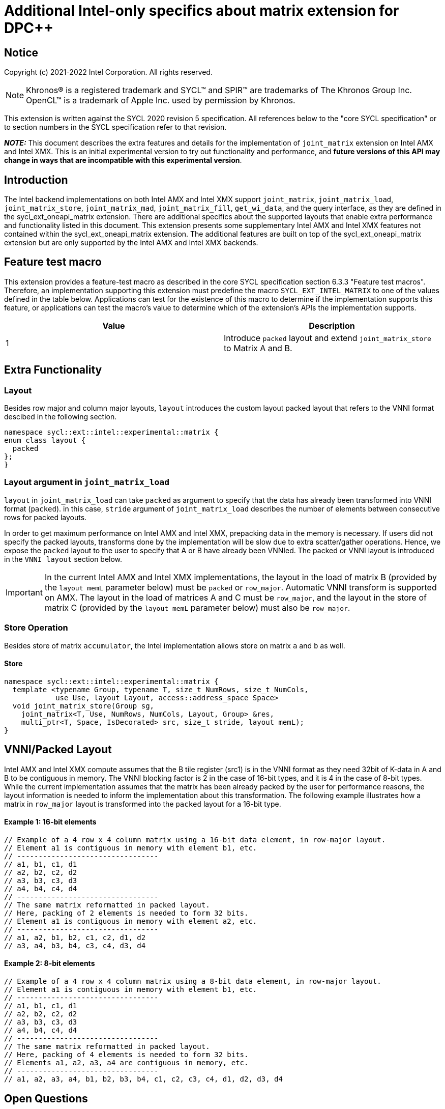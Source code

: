 # Additional Intel-only specifics about matrix extension for DPC++

:source-highlighter: coderay
:coderay-linenums-mode: table
:dpcpp: pass:[DPC++]

// This section needs to be after the document title.
:doctype: book
:toc2:
:toc: left
:encoding: utf-8
:lang: en

:blank: pass:[ +]

// Set the default source code type in this document to C++,
// for syntax highlighting purposes.  This is needed because
// docbook uses c++ and html5 uses cpp.
:language: {basebackend@docbook:c++:cpp}


== Notice

Copyright (c) 2021-2022 Intel Corporation.  All rights reserved.

NOTE: Khronos(R) is a registered trademark and SYCL(TM) and SPIR(TM) are
trademarks of The Khronos Group Inc.  OpenCL(TM) is a trademark of Apple Inc.
used by permission by Khronos.

This extension is written against the SYCL 2020 revision 5 specification.  All
references below to the "core SYCL specification" or to section numbers in the
SYCL specification refer to that revision.

**_NOTE:_** This document describes the extra features and details for the implementation of `joint_matrix` extension on Intel AMX and Intel XMX.
 This is an initial experimental version to try out functionality
and performance, and **future versions of this API may change in ways that are incompatible with this experimental version**.

## Introduction
The Intel backend implementations on both Intel AMX and Intel XMX  support `joint_matrix`, `joint_matrix_load`, `joint_matrix_store`, `joint_matrix_mad`, `joint_matrix_fill`, `get_wi_data`, and the query interface, as they are defined in the sycl_ext_oneapi_matrix extension. There are additional specifics about the supported layouts that enable extra performance and functionality listed in this document.
This extension presents some supplementary Intel AMX and Intel XMX features not contained within the sycl_ext_oneapi_matrix extension. The additional features are built on top of the sycl_ext_oneapi_matrix extension but are only supported by the Intel AMX and Intel XMX backends.

## Feature test macro

This extension provides a feature-test macro as described in the core SYCL
specification section 6.3.3 "Feature test macros".  Therefore, an
implementation supporting this extension must predefine the macro
`SYCL_EXT_INTEL_MATRIX` to one of the values defined in the table below.
Applications can test for the existence of this macro to determine if the
implementation supports this feature, or applications can test the macro's
value to determine which of the extension's APIs the implementation supports.

[frame="none",options="header"]
|======================
|Value |Description
|1     |Introduce `packed` layout and extend `joint_matrix_store` to Matrix A and B.
|======================


## Extra Functionality

### Layout
Besides row major and column major layouts, `layout` introduces the custom layout packed layout that refers to the VNNI format descibed in the following section.

```c++
namespace sycl::ext::intel::experimental::matrix {
enum class layout {
  packed
};
}
```


### Layout argument in `joint_matrix_load`
`layout` in `joint_matrix_load` can take `packed` as argument to specify that the data has already been transformed into VNNI format (`packed`). in this case, `stride` argument of `joint_matrix_load` describes the number of elements between consecutive rows for packed layouts.

In order to get maximum performance on Intel AMX and Intel XMX, prepacking data in the memory is necessary. If users did not specify the packed layouts, transforms done by the implementation will be slow due to extra scatter/gather operations. Hence, we expose the `packed` layout to the user to specify that A or B have already been VNNIed. The packed or VNNI layout is introduced in the `VNNI layout` section below.

IMPORTANT: In the current Intel AMX and Intel XMX implementations, the layout in the load of matrix B (provided by the `layout memL` parameter below) must be `packed` or `row_major`. Automatic VNNI transform is supported on AMX. The layout in the load of matrices A and C must be `row_major`, and the layout in the store of matrix C (provided by the `layout memL` parameter below) must also be `row_major`.

### Store Operation
Besides store of matrix `accumulator`, the Intel implementation allows store on matrix `a` and `b` as well. 

#### Store
```c++
namespace sycl::ext::intel::experimental::matrix {
  template <typename Group, typename T, size_t NumRows, size_t NumCols,
            use Use, layout Layout, access::address_space Space>
  void joint_matrix_store(Group sg,
    joint_matrix<T, Use, NumRows, NumCols, Layout, Group> &res,
    multi_ptr<T, Space, IsDecorated> src, size_t stride, layout memL);
}
```


## VNNI/Packed Layout
Intel AMX and Intel XMX compute assumes that the B tile register (src1) is in the VNNI format as they need 32bit of K-data in A and B to be contiguous in memory. 
The VNNI blocking factor is 2 in the case of 16-bit types, and it is 4 in the case of 8-bit types. While the current implementation assumes that the matrix has been already packed by the user for performance reasons, the layout information is needed to inform the implementation about this transformation.  The following example illustrates how a matrix in `row_major` layout is transformed into the `packed` layout for a 16-bit type.

#### Example 1: 16-bit elements
      // Example of a 4 row x 4 column matrix using a 16-bit data element, in row-major layout.
      // Element a1 is contiguous in memory with element b1, etc.
      // ---------------------------------
      // a1, b1, c1, d1
      // a2, b2, c2, d2
      // a3, b3, c3, d3
      // a4, b4, c4, d4
      // ---------------------------------
      // The same matrix reformatted in packed layout. 
      // Here, packing of 2 elements is needed to form 32 bits.
      // Element a1 is contiguous in memory with element a2, etc.
      // ---------------------------------
      // a1, a2, b1, b2, c1, c2, d1, d2
      // a3, a4, b3, b4, c3, c4, d3, d4

#### Example 2: 8-bit elements

      // Example of a 4 row x 4 column matrix using a 8-bit data element, in row-major layout.
      // Element a1 is contiguous in memory with element b1, etc.
      // ---------------------------------
      // a1, b1, c1, d1
      // a2, b2, c2, d2
      // a3, b3, c3, d3
      // a4, b4, c4, d4
      // ---------------------------------
      // The same matrix reformatted in packed layout.  
      // Here, packing of 4 elements is needed to form 32 bits.
      // Elements a1, a2, a3, a4 are contiguous in memory, etc.
      // ---------------------------------
      // a1, a2, a3, a4, b1, b2, b3, b4, c1, c2, c3, c4, d1, d2, d3, d4







## Open Questions
- Should the same class, `joint_matrix`, handle both cases where sizes are constant (GPU case) and when sizes are variable (CPU case)? Note that a Intel AMX 2d tile register permits sizes up to 1024 (16rowsx64cols) bytes that can be variable. The ability to define only one interface for both would make it possible to give the user a way to make use of the flexibility introduced by the CPU but at the same time save resources on the GPU. In a previous version of the design, we used `sycl::dynamic_extent`  to differentiate between static and dynamic sizes. But since this was not implemented at all, we decided to remove it. We can revisit this design choice if this comes up as part of a customer request or if SPIRV matrix extension extends its support to dynamic sizes.
